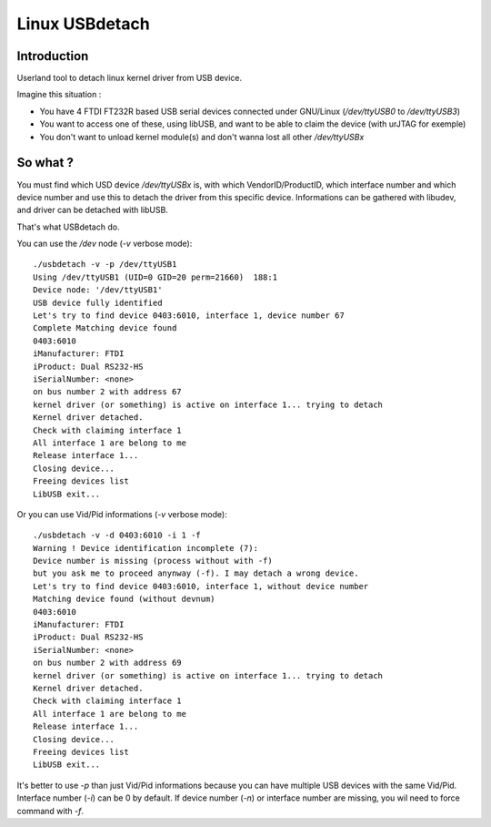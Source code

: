﻿

.. index::
   pair: USB ; USBdetach


.. _USBdetach:

===============
Linux USBdetach
===============

.. seealso::

   - https://github.com/Lefinnois/USBdetach


Introduction
============

Userland tool to detach linux kernel driver from USB device.

Imagine this situation :

*  You have 4 FTDI FT232R based USB serial devices connected under GNU/Linux
   (`/dev/ttyUSB0` to `/dev/ttyUSB3`)
*  You want to access one of these, using libUSB, and want to be able
   to claim the device (with urJTAG for exemple)
*  You don't want to unload kernel module(s) and don't wanna lost all
   other `/dev/ttyUSBx`

So what ?
==========

You must find which USD device `/dev/ttyUSBx` is, with which VendorID/ProductID,
which interface number and which device number and use this to detach the
driver from this specific device. Informations can be gathered with libudev,
and driver can be detached with libUSB.

That's what USBdetach do.

You can use the `/dev` node (`-v` verbose mode)::

    ./usbdetach -v -p /dev/ttyUSB1
    Using /dev/ttyUSB1 (UID=0 GID=20 perm=21660)  188:1
    Device node: '/dev/ttyUSB1'
    USB device fully identified
    Let's try to find device 0403:6010, interface 1, device number 67
    Complete Matching device found
    0403:6010
    iManufacturer: FTDI
    iProduct: Dual RS232-HS
    iSerialNumber: <none>
    on bus number 2 with address 67
    kernel driver (or something) is active on interface 1... trying to detach
    Kernel driver detached.
    Check with claiming interface 1
    All interface 1 are belong to me
    Release interface 1...
    Closing device...
    Freeing devices list
    LibUSB exit...

Or you can use Vid/Pid informations (`-v` verbose mode)::

    ./usbdetach -v -d 0403:6010 -i 1 -f
    Warning ! Device identification incomplete (7):
    Device number is missing (process without with -f)
    but you ask me to proceed anynway (-f). I may detach a wrong device.
    Let's try to find device 0403:6010, interface 1, without device number
    Matching device found (without devnum)
    0403:6010
    iManufacturer: FTDI
    iProduct: Dual RS232-HS
    iSerialNumber: <none>
    on bus number 2 with address 69
    kernel driver (or something) is active on interface 1... trying to detach
    Kernel driver detached.
    Check with claiming interface 1
    All interface 1 are belong to me
    Release interface 1...
    Closing device...
    Freeing devices list
    LibUSB exit...

It's better to use `-p` than just Vid/Pid informations because you can have
multiple USB devices with the same Vid/Pid. Interface number (`-i`) can be
0 by default. If device number (`-n`) or interface number are missing, you
wil need to force command with `-f`.

